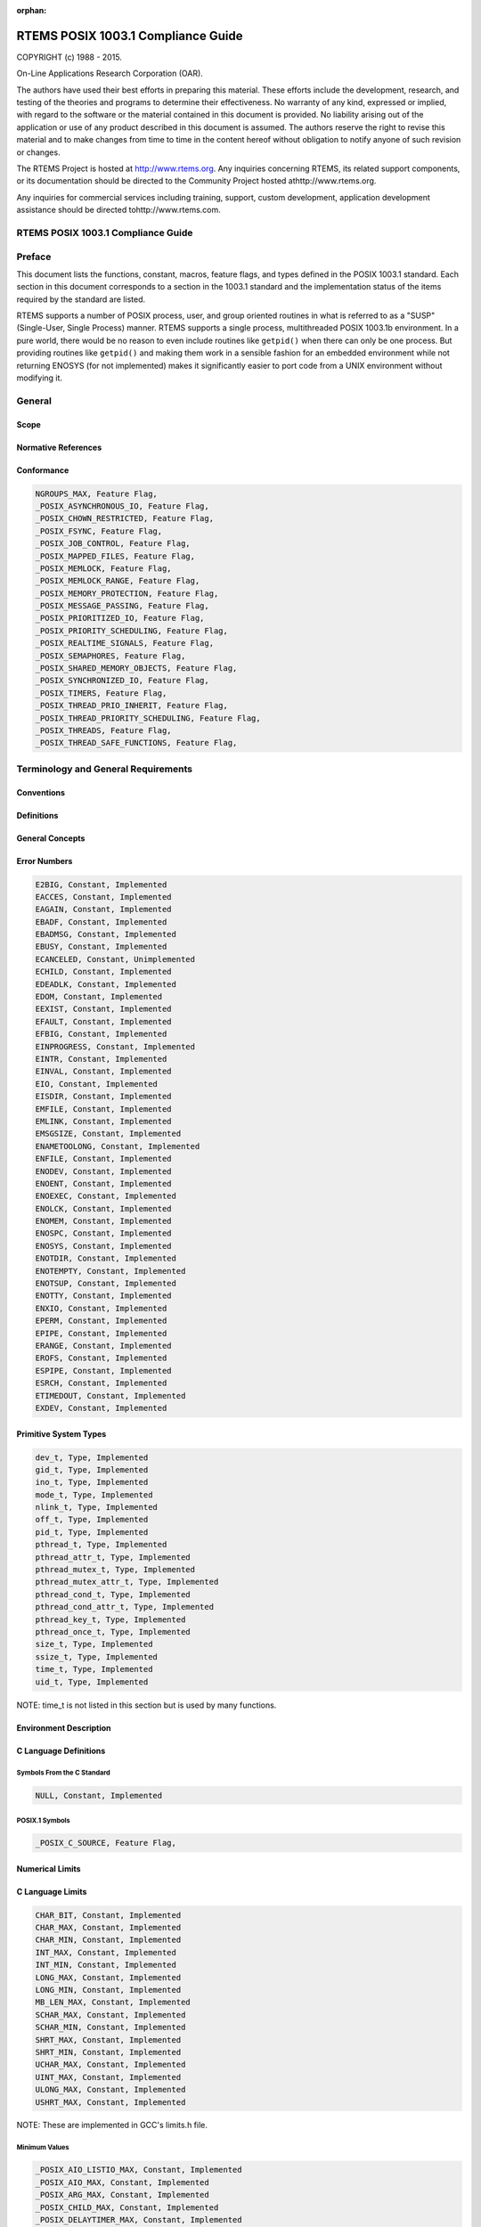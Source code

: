 .. comment SPDX-License-Identifier: CC-BY-SA-4.0

:orphan:



.. COMMENT: %**end of header

.. COMMENT: COPYRIGHT (c) 1989-2013.

.. COMMENT: On-Line Applications Research Corporation (OAR).

.. COMMENT: All rights reserved.

.. COMMENT: Master file for the POSIX 1003.1 Compliance Guide

.. COMMENT: COPYRIGHT (c) 1988-2002.

.. COMMENT: On-Line Applications Research Corporation (OAR).

.. COMMENT: All rights reserved.

.. COMMENT: The following determines which set of the tables and figures we will use.

.. COMMENT: We default to ASCII but if available TeX or HTML versions will

.. COMMENT: be used instead.

.. COMMENT: @clear use-html

.. COMMENT: @clear use-tex

.. COMMENT: The following variable says to use texinfo or html for the two column

.. COMMENT: texinfo tables.  For somethings the format does not look good in html.

.. COMMENT: With our adjustment to the left column in TeX, it nearly always looks

.. COMMENT: good printed.

.. COMMENT: Custom whitespace adjustments.  We could fiddle a bit more.

.. COMMENT: Title Page Stuff

.. COMMENT: I don't really like having a short title page.  -joel

.. COMMENT: @shorttitlepage RTEMS POSIX 1003.1 Compliance Guide

===================================
RTEMS POSIX 1003.1 Compliance Guide
===================================

.. COMMENT: COPYRIGHT (c) 1988-2015.

.. COMMENT: On-Line Applications Research Corporation (OAR).

.. COMMENT: All rights reserved.

.. COMMENT: The following puts a space somewhere on an otherwise empty page so we

.. COMMENT: can force the copyright description onto a left hand page.

COPYRIGHT (c) 1988 - 2015.

On-Line Applications Research Corporation (OAR).

The authors have used their best efforts in preparing
this material.  These efforts include the development, research,
and testing of the theories and programs to determine their
effectiveness.  No warranty of any kind, expressed or implied,
with regard to the software or the material contained in this
document is provided.  No liability arising out of the
application or use of any product described in this document is
assumed.  The authors reserve the right to revise this material
and to make changes from time to time in the content hereof
without obligation to notify anyone of such revision or changes.

The RTEMS Project is hosted at http://www.rtems.org.  Any
inquiries concerning RTEMS, its related support components, or its
documentation should be directed to the Community Project hosted athttp://www.rtems.org.

Any inquiries for commercial services including training, support, custom
development, application development assistance should be directed tohttp://www.rtems.com.

.. COMMENT: This prevents a black box from being printed on "overflow" lines.

.. COMMENT: The alternative is to rework a sentence to avoid this problem.

RTEMS POSIX 1003.1 Compliance Guide
###################################

.. COMMENT: COPYRIGHT (c) 1988-2002.

.. COMMENT: On-Line Applications Research Corporation (OAR).

.. COMMENT: All rights reserved.

Preface
#######

This document lists the functions, constant, macros, feature flags,
and types defined in the POSIX 1003.1 standard.  Each section in
this document corresponds to a section in the 1003.1 standard
and the implementation status of the items required by the standard
are listed.

RTEMS supports a number of POSIX process, user, and group oriented
routines in what is referred to as a "SUSP" (Single-User, Single
Process) manner.  RTEMS supports a single process, multithreaded
POSIX 1003.1b environment.  In a pure world, there would be
no reason to even include routines like ``getpid()`` when there
can only be one process.  But providing routines like ``getpid()``
and making them work in a sensible fashion for an embedded environment
while not returning ENOSYS (for not implemented) makes it significantly
easier to port code from a UNIX environment without modifying it.

.. COMMENT: COPYRIGHT (c) 1988-2002.

.. COMMENT: On-Line Applications Research Corporation (OAR).

.. COMMENT: All rights reserved.

General
#######

Scope
=====

Normative References
====================

Conformance
===========

.. code:: c

    NGROUPS_MAX, Feature Flag,
    _POSIX_ASYNCHRONOUS_IO, Feature Flag,
    _POSIX_CHOWN_RESTRICTED, Feature Flag,
    _POSIX_FSYNC, Feature Flag,
    _POSIX_JOB_CONTROL, Feature Flag,
    _POSIX_MAPPED_FILES, Feature Flag,
    _POSIX_MEMLOCK, Feature Flag,
    _POSIX_MEMLOCK_RANGE, Feature Flag,
    _POSIX_MEMORY_PROTECTION, Feature Flag,
    _POSIX_MESSAGE_PASSING, Feature Flag,
    _POSIX_PRIORITIZED_IO, Feature Flag,
    _POSIX_PRIORITY_SCHEDULING, Feature Flag,
    _POSIX_REALTIME_SIGNALS, Feature Flag,
    _POSIX_SEMAPHORES, Feature Flag,
    _POSIX_SHARED_MEMORY_OBJECTS, Feature Flag,
    _POSIX_SYNCHRONIZED_IO, Feature Flag,
    _POSIX_TIMERS, Feature Flag,
    _POSIX_THREAD_PRIO_INHERIT, Feature Flag,
    _POSIX_THREAD_PRIORITY_SCHEDULING, Feature Flag,
    _POSIX_THREADS, Feature Flag,
    _POSIX_THREAD_SAFE_FUNCTIONS, Feature Flag,

.. COMMENT: COPYRIGHT (c) 1988-2002.

.. COMMENT: On-Line Applications Research Corporation (OAR).

.. COMMENT: All rights reserved.

Terminology and General Requirements
####################################

Conventions
===========

Definitions
===========

General Concepts
================

Error Numbers
=============

.. code:: c

    E2BIG, Constant, Implemented
    EACCES, Constant, Implemented
    EAGAIN, Constant, Implemented
    EBADF, Constant, Implemented
    EBADMSG, Constant, Implemented
    EBUSY, Constant, Implemented
    ECANCELED, Constant, Unimplemented
    ECHILD, Constant, Implemented
    EDEADLK, Constant, Implemented
    EDOM, Constant, Implemented
    EEXIST, Constant, Implemented
    EFAULT, Constant, Implemented
    EFBIG, Constant, Implemented
    EINPROGRESS, Constant, Implemented
    EINTR, Constant, Implemented
    EINVAL, Constant, Implemented
    EIO, Constant, Implemented
    EISDIR, Constant, Implemented
    EMFILE, Constant, Implemented
    EMLINK, Constant, Implemented
    EMSGSIZE, Constant, Implemented
    ENAMETOOLONG, Constant, Implemented
    ENFILE, Constant, Implemented
    ENODEV, Constant, Implemented
    ENOENT, Constant, Implemented
    ENOEXEC, Constant, Implemented
    ENOLCK, Constant, Implemented
    ENOMEM, Constant, Implemented
    ENOSPC, Constant, Implemented
    ENOSYS, Constant, Implemented
    ENOTDIR, Constant, Implemented
    ENOTEMPTY, Constant, Implemented
    ENOTSUP, Constant, Implemented
    ENOTTY, Constant, Implemented
    ENXIO, Constant, Implemented
    EPERM, Constant, Implemented
    EPIPE, Constant, Implemented
    ERANGE, Constant, Implemented
    EROFS, Constant, Implemented
    ESPIPE, Constant, Implemented
    ESRCH, Constant, Implemented
    ETIMEDOUT, Constant, Implemented
    EXDEV, Constant, Implemented

Primitive System Types
======================

.. code:: c

    dev_t, Type, Implemented
    gid_t, Type, Implemented
    ino_t, Type, Implemented
    mode_t, Type, Implemented
    nlink_t, Type, Implemented
    off_t, Type, Implemented
    pid_t, Type, Implemented
    pthread_t, Type, Implemented
    pthread_attr_t, Type, Implemented
    pthread_mutex_t, Type, Implemented
    pthread_mutex_attr_t, Type, Implemented
    pthread_cond_t, Type, Implemented
    pthread_cond_attr_t, Type, Implemented
    pthread_key_t, Type, Implemented
    pthread_once_t, Type, Implemented
    size_t, Type, Implemented
    ssize_t, Type, Implemented
    time_t, Type, Implemented
    uid_t, Type, Implemented

NOTE: time_t is not listed in this section but is used by many functions.

Environment Description
=======================

C Language Definitions
======================

Symbols From the C Standard
---------------------------

.. code:: c

    NULL, Constant, Implemented

POSIX.1 Symbols
---------------

.. code:: c

    _POSIX_C_SOURCE, Feature Flag,

Numerical Limits
================

C Language Limits
=================

.. code:: c

    CHAR_BIT, Constant, Implemented
    CHAR_MAX, Constant, Implemented
    CHAR_MIN, Constant, Implemented
    INT_MAX, Constant, Implemented
    INT_MIN, Constant, Implemented
    LONG_MAX, Constant, Implemented
    LONG_MIN, Constant, Implemented
    MB_LEN_MAX, Constant, Implemented
    SCHAR_MAX, Constant, Implemented
    SCHAR_MIN, Constant, Implemented
    SHRT_MAX, Constant, Implemented
    SHRT_MIN, Constant, Implemented
    UCHAR_MAX, Constant, Implemented
    UINT_MAX, Constant, Implemented
    ULONG_MAX, Constant, Implemented
    USHRT_MAX, Constant, Implemented

NOTE: These are implemented in GCC's limits.h file.

Minimum Values
--------------

.. code:: c

    _POSIX_AIO_LISTIO_MAX, Constant, Implemented
    _POSIX_AIO_MAX, Constant, Implemented
    _POSIX_ARG_MAX, Constant, Implemented
    _POSIX_CHILD_MAX, Constant, Implemented
    _POSIX_DELAYTIMER_MAX, Constant, Implemented
    _POSIX_LINK_MAX, Constant, Implemented
    _POSIX_LOGIN_NAME_MAX, Constant, Implemented
    _POSIX_MAX_CANON, Constant, Implemented
    _POSIX_MAX_INPUT, Constant, Implemented
    _POSIX_MQ_OPEN_MAX, Constant, Implemented
    _POSIX_MQ_PRIO_MAX, Constant, Implemented
    _POSIX_NAME_MAX, Constant, Implemented
    _POSIX_NGROUPS_MAX, Constant, Implemented
    _POSIX_OPEN_MAX, Constant, Implemented
    _POSIX_PATH_MAX, Constant, Implemented
    _POSIX_PIPE_BUF, Constant, Implemented
    _POSIX_RTSIG_MAX, Constant, Implemented
    _POSIX_SEM_NSEMS_MAX, Constant, Implemented
    _POSIX_SEM_VALUE_MAX, Constant, Implemented
    _POSIX_SIGQUEUE_MAX, Constant, Implemented
    _POSIX_SSIZE_MAX, Constant, Implemented
    _POSIX_STREAM_MAX, Constant, Implemented
    _POSIX_THREAD_DESTRUCTOR_ITERATIONS, Constant, Implemented
    _POSIX_THREAD_KEYS_MAX, Constant, Implemented
    _POSIX_THREAD_THREADS_MAX, Constant, Implemented
    _POSIX_TTY_NAME_MAX, Constant, Implemented
    _POSIX_TIME_MAX, Constant, Unimplemented
    _POSIX_TZNAME_MAX, Constant, Implemented

Run-Time Increasable Values
---------------------------

.. code:: c

    _POSIX_NGROUPS_MAX, Constant, Implemented

Run-Time Invariant Values (Possible Indeterminate)
--------------------------------------------------

.. code:: c

    AIO_LISTIO_MAX, Constant, Implemented
    AIO_MAX, Constant, Implemented
    AIO_PRIO_DELTA_MAX, Constant, Implemented
    ARG_MAX, Constant, Implemented
    CHILD_MAX, Constant, Implemented
    DELAYTIMER_MAX, Constant, Implemented
    LOGIN_NAME_MAX, Constant, Implemented
    MQ_OPEN_MAX, Constant, Implemented
    OPEN_MAX, Constant, Implemented
    PAGESIZE, Constant, Implemented
    PTHREAD_DESTRUCTOR_ITERATIONS, Constant, Implemented
    PTHREAD_KEYS_MAX, Constant, Implemented
    PTHREAD_STACK_MIN, Constant, Implemented
    PTHJREAD_THREADS_MAX, Constant, Implemented
    RTSIG_MAX, Constant, Implemented
    SEM_NSEMS_MAX, Constant, Implemented
    SEM_VALUE_MAX, Constant, Implemented
    SIGQUEUE_MAX, Constant, Implemented
    STREAM_MAX, Constant, Implemented
    TIMER_MAX, Constant, Implemented
    TTY_NAME_MAX, Constant, Implemented
    TZNAME_MAX, Constant, Implemented

Pathname Variable Values
------------------------

.. code:: c

    LINK_MAX, Constant, Implemented
    MAX_CANON, Constant, Implemented
    MAX_INPUT, Constant, Implemented
    NAME_MAX, Constant, Implemented
    PATH_MAX, Constant, Implemented
    PIPE_BUF, Constant, Implemented

Invariant Values
----------------

.. code:: c

    SSIZE_MAX, Constant, Implemented

Maximum Values
--------------

.. code:: c

    _POSIX_CLOCKRES_MIN, Constant, Implemented

Symbolic Constants
==================

Symbolic Constants for the access Function
------------------------------------------

.. code:: c

    R_OK, Constant, Implemented
    W_OK, Constant, Implemented
    X_OK, Constant, Implemented
    F_OK, Constant, Implemented

Symbolic Constants for the lseek Function
-----------------------------------------

.. code:: c

    SEEK_SET, Constant, Implemented
    SEEK_CUR, Constant, Implemented
    SEEK_END, Constant, Implemented

Compile-Time Symbolic Constants for Portability Specifications
--------------------------------------------------------------

.. code:: c

    _POSIX_ASYNCHRONOUS_IO, Feature Flag,
    _POSIX_FSYNC, Feature Flag,
    _POSIX_JOB_CONTROL, Feature Flag,
    _POSIX_MAPPED_FILES, Feature Flag,
    _POSIX_MEMLOCK, Feature Flag,
    _POSIX_MEMLOCK_RANGE, Feature Flag,
    _POSIX_MEMORY_PROTECTION, Feature Flag,
    _POSIX_MESSAGE_PASSING, Feature Flag,
    _POSIX_PRIORITIZED_IO, Feature Flag,
    _POSIX_PRIORITY_SCHEDULING, Feature Flag,
    _POSIX_REALTIME_SIGNALS, Feature Flag,
    _POSIX_SAVED_IDS, Feature Flag,
    _POSIX_SEMAPHORES, Feature Flag,
    _POSIX_SHARED_MEMORY_OBJECTS, Feature Flag,
    _POSIX_SYNCHRONIZED_IO, Feature Flag,
    _POSIX_THREADS, Feature Flag,
    _POSIX_THREAD_ATTR_STACKADDR, Feature Flag,
    _POSIX_THREAD_ATTR_STACKSIZE, Feature Flag,
    _POSIX_THREAD_PRIORITY_SCHEDULING, Feature Flag,
    _POSIX_THREAD_PRIO_INHERIT, Feature Flag,
    _POSIX_THREAD_PRIO_CEILING, Feature Flag,
    _POSIX_THREAD_PROCESS_SHARED, Feature Flag,
    _POSIX_THREAD_SAFE_FUNCTIONS, Feature Flag,
    _POSIX_TIMERS, Feature Flag,
    _POSIX_VERSION, Feature Flag,

Execution-Time Symbolic Constants for Portability Specifications
----------------------------------------------------------------

.. code:: c

    _POSIX_ASYNC_IO, Feature Flag,
    _POSIX_CHOWN_RESTRICTED, Feature Flag,
    _POSIX_NO_TRUNC, Feature Flag,
    _POSIX_PRIO_IO, Feature Flag,
    _POSIX_SYNC_IO, Feature Flag,
    _POSIX_VDISABLE, Feature Flag,

.. COMMENT: COPYRIGHT (c) 1988-2002.

.. COMMENT: On-Line Applications Research Corporation (OAR).

.. COMMENT: All rights reserved.

Process Primitives
##################

Process Creation and Execution
==============================

Process Creation
----------------

.. code:: c

    fork(), Function, Unimplementable, Requires Processes

Execute a File
--------------

.. code:: c

    execl(), Function, Unimplementable, Requires Processes
    execv(), Function, Unimplementable, Requires Processes
    execle(), Function, Unimplementable, Requires Processes
    execve(), Function, Unimplementable, Requires Processes
    execlp(), Function, Unimplementable, Requires Processes
    execvp(), Function, Unimplementable, Requires Processes

Register Fork Handlers
----------------------

.. code:: c

    pthread_atfork(), Function, Unimplementable, Requires Processes

Process Termination
===================

Wait for Process Termination
----------------------------

.. code:: c

    wait(), Function, Unimplementable, Requires Processes
    waitpid(), Function, Unimplementable, Requires Processes
    WNOHANG, Constant, Unimplementable, Requires Processes
    WUNTRACED, Constant, Unimplementable, Requires Processes
    WIFEXITED(), Function, Unimplementable, Requires Processes
    WEXITSTATUS(), Function, Unimplementable, Requires Processes
    WIFSIGNALED(), Function, Unimplementable, Requires Processes
    WTERMSIG(), Function, Unimplementable, Requires Processes
    WIFSTOPPED(), Function, Unimplementable, Requires Processes
    WSTOPSIG(), Function, Unimplementable, Requires Processes

Terminate a Process
-------------------

.. code:: c

    _exit(), Function, Implemented

Signals
=======

Signal Concepts
---------------

Signal Names
~~~~~~~~~~~~

.. code:: c

    sigset_t, Type, Implemented
    SIG_DFL, Constant, Implemented
    SIG_IGN, Constant, Implemented
    SIG_ERR, Constant, Implemented
    SIGABRT, Constant, Implemented
    SIGALRM, Constant, Implemented
    SIGFPE, Constant, Implemented
    SIGHUP, Constant, Implemented
    SIGILL, Constant, Implemented
    SIGINT, Constant, Implemented
    SIGKILL, Constant, Implemented
    SIGPIPE, Constant, Implemented
    SIGQUIT, Constant, Implemented
    SIGSEGV, Constant, Implemented
    SIGTERM, Constant, Implemented
    SIGUSR1, Constant, Implemented
    SIGUSR2, Constant, Implemented
    SIGCHLD, Constant, Unimplemented
    SIGCONT, Constant, Unimplemented
    SIGSTOP, Constant, Unimplemented
    SIGTSTP, Constant, Unimplemented
    SIGTTIN, Constant, Unimplemented
    SIGTTOU, Constant, Unimplemented
    SIGBUS, Constant, Implemented
    SIGRTMIN, Constant, Implemented
    SIGRTMAX, Constant, Implemented

NOTE: SIG_ERR is technically an extension to the C Library which is
not documented anywhere else according to the index.

Signal Generation and Delivery
~~~~~~~~~~~~~~~~~~~~~~~~~~~~~~

.. code:: c

    struct sigevent, Type, Implemented
    union sigval, Type, Implemented
    SIGEV_NONE, Constant, Implemented
    SIGEV_SIGNAL, Constant, Implemented
    SIGEV_THREAD, Constant, Implemented

Signal Actions
~~~~~~~~~~~~~~

.. code:: c

    siginfo_t, Type, Implemented
    SI_USER, Constant, Implemented
    SI_QUEUE, Constant, Implemented
    SI_TIMER, Constant, Implemented
    SI_ASYNCIO, Constant, Implemented
    SI_MESGQ, Constant, Implemented

Send a Signal to a Process
--------------------------

.. code:: c

    kill(), Function, Implemented

Manipulate Signal Sets
----------------------

.. code:: c

    sigemptyset(), Function, Implemented
    sigfillset(), Function, Implemented
    sigaddset(), Function, Implemented
    sigdelset(), Function, Implemented
    sigismember(), Function, Implemented

Examine and Change Signal Action
--------------------------------

.. code:: c

    sigaction(), Function, Implemented
    sigaction, Type, Implemented
    SA_NOCLDSTOP, Constant, Implemented
    SA_SIGINFO, Constant, Implemented

Examine and Change Blocked Signals
----------------------------------

.. code:: c

    pthread_sigmask(), Function, Implemented
    sigprocmask(), Function, Implemented
    SIG_BLOCK, Constant, Implemented
    SIG_UNBLOCK, Constant, Implemented
    SIG_SETMASK, Constant, Implemented

Examine Pending Signals
-----------------------

.. code:: c

    sigpending(), Function, Implemented

Wait for a Signal
-----------------

.. code:: c

    sigsuspend(), Function, Implemented

Synchronously Accept a Signal
-----------------------------

.. code:: c

    sigwait(), Function, Implemented
    sigwaitinfo(), Function, Implemented
    sigtimedwait(), Function, Implemented

Queue a Signal to a Process
---------------------------

.. code:: c

    sigqueue(), Function, Implemented

Send a Signal to a Thread
-------------------------

.. code:: c

    pthread_kill(), Function, Implemented

Timer Operations
================

Schedule Alarm
--------------

.. code:: c

    alarm(), Function, Implemented

Suspend Process Execution
-------------------------

.. code:: c

    pause(), Function, Implemented

Delay Process Execution
-----------------------

.. code:: c

    sleep(), Function, Implemented

.. COMMENT: COPYRIGHT (c) 1988-2002.

.. COMMENT: On-Line Applications Research Corporation (OAR).

.. COMMENT: All rights reserved.

Process Environment
###################

Process Identification
======================

Get Process and Parent Process IDs
----------------------------------

.. code:: c

    getpid(), Function, Implemented, SUSP Functionality
    getppid(), Function, Implemented, SUSP Functionality

User Identification
===================

Get Real User Effective User Real Group and Effective Group IDs
---------------------------------------------------------------

.. code:: c

    getuid(), Function, Implemented, SUSP Functionality
    geteuid(), Function, Implemented, SUSP Functionality
    getgid(), Function, Implemented, SUSP Functionality
    getegid(), Function, Implemented, SUSP Functionality

Set User and Group IDs
----------------------

.. code:: c

    setuid(), Function, Implemented, SUSP Functionality
    setgid(), Function, Implemented, SUSP Functionality

Get Supplementary Group IDs
---------------------------

.. code:: c

    getgroups(), Function, Implemented, SUSP Functionality

Get User Name
-------------

.. code:: c

    getlogin(), Function, Implemented, SUSP Functionality
    getlogin_r(), Function, Implemented, SUSP Functionality

Process Groups
==============

Get Process Group ID
--------------------

.. code:: c

    getpgrp(), Function, Implemented, SUSP Functionality

Create Session and Set Process Group ID
---------------------------------------

.. code:: c

    setsid(), Function, Implemented, SUSP Functionality

Set Process Group ID for Job Control
------------------------------------

.. code:: c

    setpgid(), Function, Dummy Implementation

System Identification
=====================

Get System Name
---------------

.. code:: c

    struct utsname, Type, Implemented
    uname(), Function, Implemented

Time
====

Get System Time
---------------

.. code:: c

    time(), Function, Implemented

Get Process Times
-----------------

.. code:: c

    struct tms, Type, Implemented
    times(), Function, Implemented

NOTE: ``times`` always returns 0 for tms_stime, tms_cutime, and
tms_cstime fields of the ``struct tms`` returned.

Environment Variables
=====================

Environment Access
------------------

.. code:: c

    getenv(), Function, Implemented

Terminal Identification
=======================

Generate Terminal Pathname
--------------------------

.. code:: c

    ctermid(), Function, Implemented

Determine Terminal Device Name
------------------------------

.. code:: c

    ttyname(), Function, Implemented, untested
    ttyname_r(), Function, Implemented, untested
    isatty(), Function, Implemented

Configurable System Variables
=============================

Get Configurable System Variables
---------------------------------

.. code:: c

    sysconf(), Function, Dummy Implementation
    _SC_AIO_LISTIO_MAX, Constant, Implemented
    _SC_AIO_MAX, Constant, Implemented
    _SC_AIO_PRIO_DELTA_MAX, Constant, Implemented
    _SC_ARG_MAX, Constant, Implemented
    _SC_CHILD_MAX, Constant, Implemented
    _SC_CLK_TCK, Constant, Implemented
    CLK_TCK, Constant, Implemented
    _SC_DELAYTIMER_MAX, Constant, Implemented
    _SC_GETGR_R_SIZE_MAX, Constant, Implemented
    _SC_GETPW_R_SIZE_MAX, Constant, Implemented
    _SC_LOGIN_NAME_MAX, Constant, Implemented
    _SC_MQ_OPEN_MAX, Constant, Implemented
    _SC_MQ_PRIO_MAX, Constant, Implemented
    _SC_NGROUPS_MAX, Constant, Implemented
    _SC_OPEN_MAX, Constant, Implemented
    _SC_PAGESIZE, Constant, Implemented
    _SC_RTSIG_MAX, Constant, Implemented
    _SC_SEM_NSEMS_MAX, Constant, Implemented
    _SC_SEM_VALUE_MAX, Constant, Implemented
    _SC_SIGQUEUE_MAX, Constant, Implemented
    _SC_STREAM_MAX, Constant, Implemented
    _SC_THREAD_DESTRUCTOR_ITERATIONS, Constant, Implemented
    _SC_THREAD_KEYS_MAX, Constant, Implemented
    _SC_THREAD_STACK_MIN, Constant, Implemented
    _SC_THREAD_THREADS_MAX, Constant, Implemented
    _SC_TIMER_MAX, Constant, Implemented
    _SC_TTY_NAME_MAX, Constant, Implemented
    _SC_TZNAME_MAX, Constant, Implemented
    _SC_ASYNCHRONOUS_IO, Constant, Implemented
    _SC_FSYNC, Constant, Implemented
    _SC_JOB_CONROL, Constant, Implemented
    _SC_MAPPED_FILES, Constant, Implemented
    _SC_MEMLOCK, Constant, Implemented
    _SC_MEMLOCK_RANGE, Constant, Implemented
    _SC_MEMORY_PROTECTION, Constant, Implemented
    _SC_MESSAGE_PASSING, Constant, Implemented
    _SC_PRIORITIZED_IO, Constant, Implemented
    _SC_PRIORITY_SCHEDULING, Constant, Unimplemented
    _SC_REALTIME_SIGNALS, Constant, Implemented
    _SC_SAVED_IDS, Constant, Implemented
    _SC_SEMAPHORES, Constant, Implemented
    _SC_SHARED_MEMORY_OBJECTS, Constant, Implemented
    _SC_SYNCHRONIZED_IO, Constant, Implemented
    _SC_TIMERS, Constant, Implemented
    _SC_THREADS, Constant, Implemented
    _SC_THREAD_ATTR_STACKADDR, Constant, Implemented
    _SC_THREAD_ATTR_STACKSIZE, Constant, Implemented
    _SC_THREAD_PRIORITY_SCHEDULING, Constant, Implemented
    _SC_THREAD_PRIO_INHERIT, Constant, Implemented
    _SC_THREAD_PRIO_PROTECT, Constant, Unimplemented
    _SC_THREAD_PROCESS_SHARED, Constant, Implemented
    _SC_THREAD_SAFE_FUNCTIONS, Constant, Implemented
    _SC_VERSION, Constant, Implemented

.. COMMENT: COPYRIGHT (c) 1988-2002.

.. COMMENT: On-Line Applications Research Corporation (OAR).

.. COMMENT: All rights reserved.

Files and Directories
#####################

Directories
===========

Format of Directory Entries
---------------------------

Directory Operations
--------------------

.. code:: c

    struct dirent, Type, Implemented
    opendir(), Function, Implemented
    readdir(), Function, Implemented
    readdir_r(), Function, Implemented
    rewinddir(), Function, Implemented
    closedir(), Function, Implemented

Working Directory
=================

Change Current Working Directory
--------------------------------

.. code:: c

    chdir(), Function, Implemented

Get Working Directory Pathname
------------------------------

.. code:: c

    getcwd(), Function, Implemented

General File Creation
=====================

Open a File
-----------

.. code:: c

    open(), Function, Implemented
    O_RDONLY, Constant, Implemented
    O_WRONLY, Constant, Implemented
    O_RDWR, Constant, Implemented
    O_APPEND, Constant, Implemented
    O_CREAT, Constant, Implemented
    O_DSYNC, Constant, Unimplemented
    O_EXCL, Constant, Implemented
    O_NOCTTY, Constant, Implemented
    O_NONBLOCK, Constant, Implemented
    O_RSYNC, Constant, Unimplemented
    O_SYNC, Constant, Implemented
    O_TRUNC, Constant, Implemented

NOTE: In the newlib fcntl.h, O_SYNC is defined only if _POSIX_SOURCE is
not defined.  This seems wrong.

Create a New File or Rewrite an Existing One
--------------------------------------------

.. code:: c

    creat(), Function, Implemented

Set File Creation Mask
----------------------

.. code:: c

    umask(), Function, Implemented

Link to a File
--------------

.. code:: c

    link(), Function, Implemented

Special File Creation
=====================

Make a Directory
----------------

.. code:: c

    mkdir(), Function, Implemented

Make a FIFO Special File
------------------------

.. code:: c

    mkfifo(), Function, Untested Implementation

NOTE: mkfifo() is implemented but no filesystem supports FIFOs.

File Removal
============

Remove Directory Entries
------------------------

.. code:: c

    unlink(), Function, Implemented

Remove a Directory
------------------

.. code:: c

    rmdir(), Function, Implemented

Rename a File
-------------

.. code:: c

    rename(), Function, Partial Implementation

File Characteristics
====================

File Characteristics Header and Data Structure
----------------------------------------------

.. code:: c

    struct stat, Type, Implemented

<sys/stat.h> File Types
~~~~~~~~~~~~~~~~~~~~~~~

.. code:: c

    S_ISBLK(), Function, Implemented
    S_ISCHR(), Function, Implemented
    S_ISDIR(), Function, Implemented
    S_ISFIFO(), Function, Implemented
    S_ISREG(), Function, Implemented
    S_TYPEISMQ(), Function, Unimplemented
    S_TYPEISSEM(), Function, Unimplemented
    S_TYPEISSHM(), Function, Unimplemented

<sys/stat.h> File Modes
~~~~~~~~~~~~~~~~~~~~~~~

.. code:: c

    S_IRWXU, Constant, Implemented
    S_IRUSR, Constant, Implemented
    S_IWUSR, Constant, Implemented
    S_IXUSR, Constant, Implemented
    S_IRWXG, Constant, Implemented
    S_IRGRP, Constant, Implemented
    S_IWGRP, Constant, Implemented
    S_IXGRP, Constant, Implemented
    S_IRWXO, Constant, Implemented
    S_IROTH, Constant, Implemented
    S_IWOTH, Constant, Implemented
    S_IXOTH, Constant, Implemented
    S_ISUID, Constant, Implemented
    S_ISGID, Constant, Implemented

<sys/stat.h> Time Entries
~~~~~~~~~~~~~~~~~~~~~~~~~

Get File Status
---------------

.. code:: c

    stat(), Function, Implemented
    fstat(), Function, Implemented

Check File Accessibility
------------------------

.. code:: c

    access(), Function, Implemented

Change File Modes
-----------------

.. code:: c

    chmod(), Function, Implemented
    fchmod(), Function, Implemented

Change Owner and Group of a File
--------------------------------

.. code:: c

    chown(), Function, Implemented

Set File Access and Modification Times
--------------------------------------

.. code:: c

    struct utimbuf, Type, Implemented
    utime(), Function, Implemented

Truncate a File to a Specified Length
-------------------------------------

.. code:: c

    ftruncate(), Function, Implemented

Configurable Pathname Variable
==============================

Get Configurable Pathname Variables
-----------------------------------

.. code:: c

    pathconf(), Function, Implemented
    fpathconf(), Function, Implemented
    _PC_LINK_MAX, Constant, Implemented
    _PC_MAX_CANON, Constant, Implemented
    _PC_MAX_INPUT, Constant, Implemented
    _PC_MAX_INPUT, Constant, Implemented
    _PC_NAME_MAX, Constant, Implemented
    _PC_PATH_MAX, Constant, Implemented
    _PC_PIPE_BUF, Constant, Implemented
    _PC_ASYNC_IO, Constant, Implemented
    _PC_CHOWN_RESTRICTED, Constant, Implemented
    _PC_NO_TRUNC, Constant, Implemented
    _PC_PRIO_IO, Constant, Implemented
    _PC_SYNC_IO, Constant, Implemented
    _PC_VDISABLE, Constant, Implemented

NOTE: The newlib unistd.h and sys/unistd.h are installed and the
include search patch is used to get the right one.  There are
conflicts between the newlib unistd.h and RTEMS' version.

.. COMMENT: COPYRIGHT (c) 1988-2002.

.. COMMENT: On-Line Applications Research Corporation (OAR).

.. COMMENT: All rights reserved.

Input and Output Primitives
###########################

Pipes
=====

Create an Inter-Process Channel
-------------------------------

.. code:: c

    pipe(), Function, Dummy Implementation

NOTE: pipe() returns ENOSYS.

File Descriptor Manipulation
============================

Duplicate an Open File Descriptor
---------------------------------

.. code:: c

    dup(), Function, Implemented
    dup2(), Function, Implemented

File Descriptor Deassignment
============================

Close a File
------------

.. code:: c

    close(), Function, Implemented

Input and Output
================

Read from a File
----------------

.. code:: c

    read(), Function, Implemented

Write to a File
---------------

.. code:: c

    write(), Function, Implemented

Control Operations on Files
===========================

Data Definitions for File Control Operations
--------------------------------------------

File Control
------------

.. code:: c

    struct flock, Type, Implemented
    fcntl(), Function, Implemented
    F_DUPFD, Constant, Implemented
    F_GETFD, Constant, Implemented
    F_GETLK, Constant, Implemented
    F_SETFD, Constant, Implemented
    F_GETFL, Constant, Implemented
    F_SETFL, Constant, Implemented
    F_SETLK, Constant, Implemented
    F_SETLKW, Constant, Implemented
    FD_CLOEXEC, Constant, Implemented
    F_RDLCK, Constant, Implemented
    F_UNLCK, Constant, Implemented
    F_WRLCK, Constant, Implemented
    O_ACCMODE, Constant, Implemented

NOTE: A number of constants are used by both ``open`` and ``fcntl``.``O_CREAT``, ``O_EXCL``, ``O_NOCTTY``, ``O_TRUNC``,``O_APPEND``, ``O_DSYNC``, ``O_NONBLOCK``, ``O_RSYNC``,``O_SYNC``, ``O_RDONLY``, ``O_RDWR``, and ``O_WRONLY``
are also included in another section.  See `Open a File`_.

Reposition Read/Write File Offset
---------------------------------

.. code:: c

    lseek(), Function, Implemented
    SEEK_SET, Constant, Implemented
    SEEK_CUR, Constant, Implemented
    SEEK_END, Constant, Implemented

File Synchronization
====================

Synchronize the State of a File
-------------------------------

.. code:: c

    fsync(), Function, Implemented

Synchronize the Data of a File
------------------------------

.. code:: c

    fdatasync(), Function, Implemented

Asynchronous Input and Output
=============================

Data Definitions for Asynchronous Input and Output
--------------------------------------------------

Asynchronous I/O Control Block
~~~~~~~~~~~~~~~~~~~~~~~~~~~~~~

.. code:: c

    struct aiocb, Type, Untested Implementation

Asynchronous I/O Manifest Constants
~~~~~~~~~~~~~~~~~~~~~~~~~~~~~~~~~~~

.. code:: c

    AIO_CANCELED, Constant, Implemented
    AIO_NOTCANCELED, Constant, Implemented
    AIO_ALLDONE, Constant, Implemented
    LIO_WAIT, Constant, Implemented
    LIO_NOWAIT, Constant, Implemented
    LIO_READ, Constant, Implemented
    LIO_WRITE, Constant, Implemented
    LIO_NOP, Constant, Implemented

Asynchronous Read
-----------------

.. code:: c

    aio_read(), Function, Dummy Implementation

Asynchronous Write
------------------

.. code:: c

    aio_write(), Function, Dummy Implementation

List Directed I/O
-----------------

.. code:: c

    lio_listio(), Function, Dummy Implementation

Retrieve Error Status of Asynchronous I/O Operation
---------------------------------------------------

.. code:: c

    aio_error(), Function, Dummy Implementation

Retrieve Return Status of Asynchronous I/O Operation
----------------------------------------------------

.. code:: c

    aio_return(), Function, Dummy Implementation

Cancel Asynchronous I/O Request
-------------------------------

.. code:: c

    aio_cancel(), Function, Dummy Implementation

Wait for Asynchronous I/O Request
---------------------------------

.. code:: c

    aio_suspend(), Function, Dummy Implementation

Asynchronous File Synchronization
---------------------------------

.. code:: c

    aio_fsync(), Function, Dummy Implementation

.. COMMENT: COPYRIGHT (c) 1988-2002.

.. COMMENT: On-Line Applications Research Corporation (OAR).

.. COMMENT: All rights reserved.

Device- and Class-Specific Functions
####################################

General Terminal Interface
==========================

Interface Characteristics
-------------------------

Opening a Terminal Device File
~~~~~~~~~~~~~~~~~~~~~~~~~~~~~~

Process Groups (TTY)
~~~~~~~~~~~~~~~~~~~~

The Controlling Terminal
~~~~~~~~~~~~~~~~~~~~~~~~

Terminal Access Control
~~~~~~~~~~~~~~~~~~~~~~~

Input Processing and Reading Data
~~~~~~~~~~~~~~~~~~~~~~~~~~~~~~~~~

Canonical Mode Input Processing
~~~~~~~~~~~~~~~~~~~~~~~~~~~~~~~

Noncanonical Mode Input Processing
~~~~~~~~~~~~~~~~~~~~~~~~~~~~~~~~~~

- Case A - MIN > 0 and TIME > 0

- Case B - MIN > 0 and TIME = 0

- Case C - MIN = 0 and TIME > 0

- Case D - MIN = 0 and TIME = 0

Writing Data and Output Processing
~~~~~~~~~~~~~~~~~~~~~~~~~~~~~~~~~~

Special Characters
~~~~~~~~~~~~~~~~~~

.. code:: c

    INTR, Constant, Implemented
    QUIT, Constant, Implemented
    ERASE, Constant, Implemented
    KILL, Constant, Implemented
    EOF, Constant, Implemented
    NL, Constant, Implemented
    EOL, Constant, Implemented
    SUSP, Constant, Implemented
    STOP, Constant, Implemented
    START, Constant, Implemented
    CR, Constant, Implemented

Modem Disconnect
~~~~~~~~~~~~~~~~

Closing a Terminal Device File
~~~~~~~~~~~~~~~~~~~~~~~~~~~~~~

Parameters That Can Be Set
--------------------------

termios Structure
~~~~~~~~~~~~~~~~~

.. code:: c

    tcflag_t, Type, Implemented
    cc_t, Type, Implemented
    struct termios, Type, Implemented

Input Modes
~~~~~~~~~~~

.. code:: c

    BRKINT, Constant, Implemented
    ICRNL, Constant, Implemented
    IGNBREAK, Constant, Unimplemented
    IGNCR, Constant, Implemented
    IGNPAR, Constant, Implemented
    INLCR, Constant, Implemented
    INPCK, Constant, Implemented
    ISTRIP, Constant, Implemented
    IXOFF, Constant, Implemented
    IXON, Constant, Implemented
    PARMRK, Constant, Implemented

Output Modes
~~~~~~~~~~~~

.. code:: c

    OPOST, Constant, Implemented

Control Modes
~~~~~~~~~~~~~

.. code:: c

    CLOCAL, Constant, Implemented
    CREAD, Constant, Implemented
    CSIZE, Constant, Implemented
    CS5, Constant, Implemented
    CS6, Constant, Implemented
    CS7, Constant, Implemented
    CS8, Constant, Implemented
    CSTOPB, Constant, Implemented
    HUPCL, Constant, Implemented
    PARENB, Constant, Implemented
    PARODD, Constant, Implemented

Local Modes
~~~~~~~~~~~

.. code:: c

    ECHO, Constant, Implemented
    ECHOE, Constant, Implemented
    ECHOK, Constant, Implemented
    ECHONL, Constant, Implemented
    ICANON, Constant, Implemented
    IEXTEN, Constant, Implemented
    ISIG, Constant, Implemented
    NOFLSH, Constant, Implemented
    TOSTOP, Constant, Implemented

Special Control Characters
~~~~~~~~~~~~~~~~~~~~~~~~~~

.. code:: c

    VEOF, Constant, Implemented
    VEOL, Constant, Implemented
    VERASE, Constant, Implemented
    VINTR, Constant, Implemented
    VKILL, Constant, Implemented
    VQUIT, Constant, Implemented
    VSUSP, Constant, Implemented
    VSTART, Constant, Implemented
    VSTOP, Constant, Implemented
    VMIN, Constant, Implemented
    VTIME, Constant, Implemented

Baud Rate Values
----------------

.. code:: c

    B0, Constant, Implemented
    B50, Constant, Implemented
    B75, Constant, Implemented
    B110, Constant, Implemented
    B134, Constant, Implemented
    B150, Constant, Implemented
    B200, Constant, Implemented
    B300, Constant, Implemented
    B600, Constant, Implemented
    B1200, Constant, Implemented
    B1800, Constant, Implemented
    B2400, Constant, Implemented
    B4800, Constant, Implemented
    B9600, Constant, Implemented
    B19200, Constant, Implemented
    B38400, Constant, Implemented

Baud Rate Functions
~~~~~~~~~~~~~~~~~~~

.. code:: c

    cfgetospeed(), Function, Implemented
    cfsetospeed(), Function, Implemented
    cfgetispeed(), Function, Implemented
    cfsetispeed(), Function, Implemented
    TCIFLUSH, Constant, Implemented
    TCOFLUSH, Constant, Implemented
    TCIOFLUSH, Constant, Implemented
    TCOOFF, Constant, Implemented
    TCOON, Constant, Implemented
    TCIOOFF, Constant, Implemented
    TCIOON, Constant, Implemented

General Terminal Interface Control Functions
============================================

Get and Set State
-----------------

.. code:: c

    tcgetattr(), Function, Implemented
    tcsetattr(), Function, Implemented

Line Control Functions
----------------------

.. code:: c

    tcsendbreak(), Function, Dummy Implementation
    tcdrain(), Function, Implemented
    tcflush(), Function, Dummy Implementation
    tcflow(), Function, Dummy Implementation

Get Foreground Process Group ID
-------------------------------

.. code:: c

    tcgetprgrp(), Function, Implemented, SUSP

Set Foreground Process Group ID
-------------------------------

.. code:: c

    tcsetprgrp(), Function, Dummy Implementation

.. COMMENT: COPYRIGHT (c) 1988-2002.

.. COMMENT: On-Line Applications Research Corporation (OAR).

.. COMMENT: All rights reserved.

Language-Specific Services for the C Programming Language
#########################################################

Referenced C Language Routines
==============================

ANSI C Section 4.2 - Diagnostics
.. code:: c

    assert(), Function, Implemented

ANSI C Section 4.3 - Character Handling
.. code:: c

    isalnum(), Function, Implemented
    isalpha(), Function, Implemented
    iscntrl(), Function, Implemented
    isdigit(), Function, Implemented
    isgraph(), Function, Implemented
    islower(), Function, Implemented
    isprint(), Function, Implemented
    ispunct(), Function, Implemented
    isspace(), Function, Implemented
    isupper(), Function, Implemented
    isxdigit(), Function, Implemented
    tolower(), Function, Implemented
    toupper(), Function, Implemented

ANSI C Section 4.4 - Localization
.. code:: c

    setlocale(), Function, Implemented

ANSI C Section 4.5 - Mathematics
.. code:: c

    acos(), Function, Implemented
    asin(), Function, Implemented
    atan(), Function, Implemented
    atan2(), Function, Implemented
    cos(), Function, Implemented
    sin(), Function, Implemented
    tan(), Function, Implemented
    cosh(), Function, Implemented
    sinh(), Function, Implemented
    tanh(), Function, Implemented
    exp(), Function, Implemented
    frexp(), Function, Implemented
    ldexp(), Function, Implemented
    log(), Function, Implemented
    log10(), Function, Implemented
    modf(), Function, Implemented
    pow(), Function, Implemented
    sqrt(), Function, Implemented
    ceil(), Function, Implemented
    fabs(), Function, Implemented
    floor(), Function, Implemented
    fmod(), Function, Implemented

ANSI C Section 4.6 - Non-Local Jumps
.. code:: c

    setjmp(), Function, Implemented
    longjmp(), Function, Implemented

ANSI C Section 4.9 - Input/Output
.. code:: c

    FILE, Type, Implemented
    clearerr(), Function, Implemented
    fclose(), Function, Implemented
    feof(), Function, Implemented
    ferror(), Function, Implemented
    fflush(), Function, Implemented
    fgetc(), Function, Implemented
    fgets(), Function, Implemented
    fopen(), Function, Implemented
    fputc(), Function, Implemented
    fputs(), Function, Implemented
    fread(), Function, Implemented
    freopen(), Function, Implemented
    fseek(), Function, Implemented
    ftell(), Function, Implemented
    fwrite(), Function, Implemented
    getc(), Function, Implemented
    getchar(), Function, Implemented
    gets(), Function, Implemented
    perror(), Function, Implemented
    printf(), Function, Implemented
    fprintf(), Function, Implemented
    sprintf(), Function, Implemented
    putc(), Function, Implemented
    putchar(), Function, Implemented
    puts(), Function, Implemented
    remove(), Function, Implemented
    rename(), Function, Partial Implementation
    rewind(), Function, Implemented
    scanf(), Function, Implemented
    fscanf(), Function, Implemented
    sscanf(), Function, Implemented
    setbuf(), Function, Implemented
    tmpfile(), Function, Implemented
    tmpnam(), Function, Implemented
    ungetc(), Function, Implemented

NOTE: ``rename`` is also included in another section.  `Rename a File`_.

ANSI C Section 4.10 - General Utilities
.. code:: c

    abs(), Function, Implemented
    atof(), Function, Implemented
    atoi(), Function, Implemented
    atol(), Function, Implemented
    rand(), Function, Implemented
    srand(), Function, Implemented
    calloc(), Function, Implemented
    free(), Function, Implemented
    malloc(), Function, Implemented
    realloc(), Function, Implemented
    abort(), Function, Implemented
    exit(), Function, Implemented
    bsearch(), Function, Implemented
    qsort(), Function, Implemented

NOTE: ``getenv`` is also included in another section. `Environment Access`_.

ANSI C Section 4.11 - String Handling
.. code:: c

    strcpy(), Function, Implemented
    strncpy(), Function, Implemented
    strcat(), Function, Implemented
    strncat(), Function, Implemented
    strcmp(), Function, Implemented
    strncmp(), Function, Implemented
    strchr(), Function, Implemented
    strcspn(), Function, Implemented
    strpbrk(), Function, Implemented
    strrchr(), Function, Implemented
    strspn(), Function, Implemented
    strstr(), Function, Implemented
    strtok(), Function, Implemented
    strlen(), Function, Implemented

ANSI C Section 4.12 - Date and Time Handling
.. code:: c

    asctime(), Function, Implemented
    ctime(), Function, Implemented
    gmtime(), Function, Implemented
    localtime(), Function, Implemented
    mktime(), Function, Implemented
    strftime(), Function, Implemented

NOTE: RTEMS has no notion of time zones.

NOTE: ``time`` is also included in another section. `Get System Time`_.

From Surrounding Text
.. code:: c

    EXIT_SUCCESS, Constant, Implemented
    EXIT_FAILURE, Constant, Implemented

Extensions to Time Functions
----------------------------

Extensions to setlocale Function
--------------------------------

.. code:: c

    LC_CTYPE, Constant, Implemented
    LC_COLLATE, Constant, Implemented
    LC_TIME, Constant, Implemented
    LC_NUMERIC, Constant, Implemented
    LC_MONETARY, Constant, Implemented
    LC_ALL, Constant, Implemented

C Language Input/Output Functions
=================================

Map a Stream Pointer to a File Descriptor
-----------------------------------------

.. code:: c

    fileno(), Function, Implemented
    STDIN_FILENO, Constant, Implemented
    STDOUT_FILENO, Constant, Implemented
    STDERR_FILENO, Constant, Implemented

Open a Stream on a File Descriptor
----------------------------------

.. code:: c

    fdopen(), Function, Implemented

Interactions of Other FILE-Type C Functions
-------------------------------------------

Operations on Files - the remove Function
-----------------------------------------

Temporary File Name - the tmpnam Function
-----------------------------------------

Stdio Locking Functions
-----------------------

.. code:: c

    flockfile(), Function, Unimplemented
    ftrylockfile(), Function, Unimplemented
    funlockfile(), Function, Unimplemented

Stdio With Explicit Client Locking
----------------------------------

.. code:: c

    getc_unlocked(), Function, Unimplemented
    getchar_unlocked(), Function, Unimplemented
    putc_unlocked(), Function, Unimplemented
    putchar_unlocked(), Function, Unimplemented

Other C Language Functions
==========================

Nonlocal Jumps
--------------

.. code:: c

    sigjmp_buf, Type, Implemented
    sigsetjmp(), Function, Implemented
    siglongjmp(), Function, Implemented

Set Time Zone
-------------

.. code:: c

    tzset(), Function, Unimplemented

Find String Token
-----------------

.. code:: c

    strtok_r(), Function, Implemented

ASCII Time Representation
-------------------------

.. code:: c

    asctime_r(), Function, Implemented

Current Time Representation
---------------------------

.. code:: c

    ctime_r(), Function, Implemented

Coordinated Universal Time
--------------------------

.. code:: c

    gmtime_r(), Function, Implemented

Local Time
----------

.. code:: c

    localtime_r(), Function, Implemented

Pseudo-Random Sequence Generation Functions
-------------------------------------------

.. code:: c

    rand_r(), Function, Implemented

.. COMMENT: COPYRIGHT (c) 1988-2002.

.. COMMENT: On-Line Applications Research Corporation (OAR).

.. COMMENT: All rights reserved.

System Databases
################

System Databases Section
========================

Database Access
===============

Group Database Access
---------------------

.. code:: c

    struct group, Type, Implemented
    getgrgid(), Function, Implemented
    getgrgid_r(), Function, Implemented
    getgrname(), Function, Implemented
    getgrnam_r(), Function, Implemented

NOTE: Creates /etc/group if none exists.

User Database Access
--------------------

.. code:: c

    struct passwd, Type, Implemented
    getpwuid(), Function, Implemented
    getpwuid_r(), Function, Implemented
    getpwnam(), Function, Implemented
    getpwnam_r(), Function, Implemented

NOTE: Creates /etc/passwd if none exists.

.. COMMENT: COPYRIGHT (c) 1988-2002.

.. COMMENT: On-Line Applications Research Corporation (OAR).

.. COMMENT: All rights reserved.

Data Interchange Format
#######################

Archive/Interchange File Format
===============================

Extended tar Format
-------------------

.. code:: c

    tar format, Type, Unimplemented
    TMAGIC, Constant, Unimplemented
    TMAGLEN, Constant, Unimplemented
    TVERSION, Constant, Unimplemented
    TVERSLEN, Constant, Unimplemented
    REGTYPE, Constant, Unimplemented
    AREGTYPE, Constant, Unimplemented
    LNKTYPE, Constant, Unimplemented
    SYMTYPE, Constant, Unimplemented
    CHRTYPE, Constant, Unimplemented
    BLKTYPE, Constant, Unimplemented
    DIRTYPE, Constant, Unimplemented
    FIFOTYPE, Constant, Unimplemented
    CONTTYPE, Constant, Unimplemented
    TSUID, Constant, Unimplemented
    TSGID, Constant, Unimplemented
    TSVTX, Constant, Unimplemented
    TUREAD, Constant, Unimplemented
    TUWRITE, Constant, Unimplemented
    TUEXEC, Constant, Unimplemented
    TGREAD, Constant, Unimplemented
    TGWRITE, Constant, Unimplemented
    TGEXEC, Constant, Unimplemented
    TOREAD, Constant, Unimplemented
    TOWRITE, Constant, Unimplemented
    TOEXEC, Constant, Unimplemented

NOTE: Requires <tar.h> which is not in newlib.

Extended cpio Format
--------------------

.. code:: c

    cpio format, Type, Unimplemented
    C_IRUSER, Constant, Unimplemented
    C_IWUSER, Constant, Unimplemented
    C_IXUSER, Constant, Unimplemented
    C_IRGRP, Constant, Unimplemented
    C_IWGRP, Constant, Unimplemented
    C_IXGRP, Constant, Unimplemented
    C_IROTH, Constant, Unimplemented
    C_IWOTH, Constant, Unimplemented
    C_IXOTH, Constant, Unimplemented
    C_ISUID, Constant, Unimplemented
    C_ISGID, Constant, Unimplemented
    C_ISVTX, Constant, Unimplemented

NOTE: POSIX does not require a header file or structure.  RedHat Linux
5.0 does not have a <cpio.h> although Solaris 2.6 does.

Multiple Volumes
----------------

.. COMMENT: COPYRIGHT (c) 1988-2002.

.. COMMENT: On-Line Applications Research Corporation (OAR).

.. COMMENT: All rights reserved.

Synchronization
###############

Semaphore Characteristics
=========================

NOTE: Semaphores are implemented but only unnamed semaphores
are currently tested.
.. code:: c

    sem_t, Type, Implemented

Semaphore Functions
===================

Initialize an Unnamed Semaphore
-------------------------------

.. code:: c

    sem_init(), Function, Implemented
    SEM_FAILED, Constant, Implemented

Destroy an Unnamed Semaphore
----------------------------

.. code:: c

    sem_destroy(), Function, Implemented

Initialize/Open a Named Semaphore
---------------------------------

.. code:: c

    sem_open(), Function, Implemented

Close a Named Semaphore
-----------------------

.. code:: c

    sem_close(), Function, Implemented

Remove a Named Semaphore
------------------------

.. code:: c

    sem_unlink(), Function, Implemented

Lock a Semaphore
----------------

.. code:: c

    sem_wait(), Function, Implemented
    sem_trywait(), Function, Implemented

Unlock a Semaphore
------------------

.. code:: c

    sem_post(), Function, Implemented

Get the Value of a Semaphore
----------------------------

.. code:: c

    sem_getvalue(), Function, Implemented

Mutexes
=======

Mutex Initialization Attributes
-------------------------------

.. code:: c

    pthread_mutexattr_init(), Function, Implemented
    pthread_mutexattr_destroy(), Function, Implemented
    pthread_mutexattr_getpshared(), Function, Implemented
    pthread_mutexattr_setpshared(), Function, Implemented
    PTHREAD_PROCESS_SHARED, Constant, Implemented
    PTHREAD_PROCESS_PRIVATE, Constant, Implemented

Initializing and Destroying a Mutex
-----------------------------------

.. code:: c

    pthread_mutex_init(), Function, Implemented
    pthread_mutex_destroy(), Function, Implemented
    PTHREAD_MUTEX_INITIALIZER, Constant, Implemented

Locking and Unlocking a Mutex
-----------------------------

.. code:: c

    pthread_mutex_lock(), Function, Implemented
    pthread_mutex_trylock(), Function, Implemented
    pthread_mutex_unlock(), Function, Implemented

Condition Variables
===================

Condition Variable Initialization Attributes
--------------------------------------------

.. code:: c

    pthread_condattr_init(), Function, Implemented
    pthread_condattr_destroy(), Function, Implemented
    pthread_condattr_getpshared(), Function, Implemented
    pthread_condattr_setpshared(), Function, Implemented

Initialization and Destroying Condition Variables
-------------------------------------------------

.. code:: c

    pthread_cond_init(), Function, Implemented
    pthread_cond_destroy(), Function, Implemented
    PTHREAD_COND_INITIALIZER, Constant, Implemented

Broadcasting and Signaling a Condition
--------------------------------------

.. code:: c

    pthread_cond_signal(), Function, Implemented
    pthread_cond_broadcast(), Function, Implemented

Waiting on a Condition
----------------------

.. code:: c

    pthread_cond_wait(), Function, Implemented
    pthread_cond_timedwait(), Function, Implemented

.. COMMENT: COPYRIGHT (c) 1988-2002.

.. COMMENT: On-Line Applications Research Corporation (OAR).

.. COMMENT: All rights reserved.

Memory Management
#################

Memory Locking Functions
========================

Lock/Unlock the Address Space of a Process
------------------------------------------

.. code:: c

    mlockall(), Function, Unimplemented
    munlockall(), Function, Unimplemented
    MCL_CURRENT, Constant, Unimplemented
    MCL_FUTURE, Constant,  Unimplemented

Lock/Unlock a Rand of Process Address Space
-------------------------------------------

.. code:: c

    mlock(), Function, Unimplemented
    munlock(), Function, Unimplemented

Memory Mapping Functions
========================

Map Process Addresses to a Memory Object
----------------------------------------

.. code:: c

    mmap(), Function, Unimplemented
    PROT_READ, Constant,  Unimplemented
    PROT_WRITE, Constant,  Unimplemented
    PROT_EXEC, Constant,  Unimplemented
    PROT_NONE, Constant,  Unimplemented
    MAP_SHARED, Constant,  Unimplemented
    MAP_PRIVATE, Constant,  Unimplemented
    MAP_FIXED, Constant,  Unimplemented

Unmap Previously Mapped Addresses
---------------------------------

.. code:: c

    munmap(), Function, Unimplemented

Change Memory Protection
------------------------

.. code:: c

    mprotect(), Function, Unimplemented

Memory Object Synchronization
-----------------------------

.. code:: c

    msync(), Function, Unimplemented, Unimplemented
    MS_ASYNC, Constant, Unimplemented
    MS_SYNC, Constant,  Unimplemented
    MS_INVALIDATE, Constant,  Unimplemented

Shared Memory Functions
=======================

Open a Shared Memory Object
---------------------------

.. code:: c

    shm_open(), Function, Unimplemented

Remove a Shared Memory Object
-----------------------------

.. code:: c

    shm_unlink(), Function, Unimplemented

.. COMMENT: COPYRIGHT (c) 1988-2002.

.. COMMENT: On-Line Applications Research Corporation (OAR).

.. COMMENT: All rights reserved.

Execution Scheduling
####################

Scheduling Parameters
=====================

.. code:: c

    struct sched_param, Type, Implemented

Scheduling Policies
===================

.. code:: c

    SCHED_FIFO, Constant, Implemented
    SCHED_RR, Constant, Implemented
    SCHED_OTHER, Constant, Implemented

NOTE: RTEMS adds SCHED_SPORADIC.

SCHED_FIFO
----------

SCHED_RR
--------

SCHED_OTHER
-----------

Process Scheduling Functions
============================

Set Scheduling Parameters
-------------------------

.. code:: c

    sched_setparam(), Function, Dummy Implementation

Get Scheduling Parameters
-------------------------

.. code:: c

    sched_getparam(), Function, Dummy Implementation

Set Scheduling Policy and Scheduling Parameters
-----------------------------------------------

.. code:: c

    sched_setscheduler(), Function, Dummy Implementation

Get Scheduling Policy
---------------------

.. code:: c

    sched_getscheduler(), Function, Dummy Implementation

Yield Processor
---------------

.. code:: c

    sched_yield(), Function, Implemented

Get Scheduling Parameter Limits
-------------------------------

.. code:: c

    sched_get_priority_max(), Function, Implemented
    sched_get_priority_min(), Function, Implemented
    sched_get_priority_rr_get_interval(), Function, Implemented

Thread Scheduling
=================

Thread Scheduling Attributes
----------------------------

.. code:: c

    PTHREAD_SCOPE_PROCESS, Constant, Implemented
    PTHREAD_SCOPE_SYSTEM, Constant, Implemented

Scheduling Contention Scope
---------------------------

Scheduling Allocation Domain
----------------------------

Scheduling Documentation
------------------------

Thread Scheduling Functions
===========================

Thread Creation Scheduling Attributes
-------------------------------------

.. code:: c

    pthread_attr_setscope(), Function, Implemented
    pthread_attr_getscope(), Function, Implemented
    pthread_attr_setinheritsched(), Function, Implemented
    pthread_attr_getinheritsched(), Function, Implemented
    pthread_attr_setschedpolicy(), Function, Implemented
    pthread_attr_getschedpolicy(), Function, Implemented
    pthread_attr_setschedparam(), Function, Implemented
    pthread_attr_getschedparam(), Function, Implemented
    PTHREAD_INHERIT_SCHED, Constant, Implemented
    PTHREAD_EXPLICIT_SCHED, Constant, Implemented

Dynamic Thread Scheduling Parameters Access
-------------------------------------------

.. code:: c

    pthread_setschedparam(), Function, Implemented
    pthread_getschedparam(), Function, Implemented

Synchronization Scheduling
==========================

Mutex Initialization Scheduling Attributes
------------------------------------------

.. code:: c

    pthread_mutexattr_setprotocol(), Function, Implemented
    pthread_mutexattr_getprotocol(), Function, Implemented
    pthread_mutexattr_setprioceiling(), Function, Implemented
    pthread_mutexattr_getprioceiling(), Function, Implemented
    PTHREAD_PRIO_NONE, Constant, Implemented
    PTHREAD_PRIO_INHERIT, Constant, Implemented
    PTHREAD_PRIO_PROTECT, Constant, Implemented

Change the Priority Ceiling of a Mutex
--------------------------------------

.. code:: c

    pthread_mutex_setprioceiling(), Function, Implemented
    pthread_mutex_getprioceiling(), Function, Implemented

.. COMMENT: COPYRIGHT (c) 1988-2002.

.. COMMENT: On-Line Applications Research Corporation (OAR).

.. COMMENT: All rights reserved.

Clocks and Timers
#################

Data Definitions for Clocks and Timers
======================================

Time Value Specification Structures
-----------------------------------

.. code:: c

    struct timespec, Type, Implemented
    struct itimerspec, Type, Implemented

Timer Event Notification Control Block
--------------------------------------

Type Definitions
----------------

.. code:: c

    clockid_t, Type, Implemented
    timerid_t, Type, Implemented

Timer Event Notification Manifest Constants
-------------------------------------------

.. code:: c

    CLOCK_REALTIME, Constant, Implemented
    TIMER_ABSTIME, Constant, Implemented

Clock and Timer Functions
=========================

Clocks
------

.. code:: c

    clock_settime(), Function, Partial Implementation
    clock_gettime(), Function, Partial Implementation
    clock_getres(), Function, Implemented

Create a Per-Process Timer
--------------------------

.. code:: c

    timer_create(), Function, Implemented

Delete a Per-Process Timer
--------------------------

.. code:: c

    timer_delete(), Function, Implemented

Per-Process Timers
------------------

.. code:: c

    timer_settime(), Function, Implemented
    timer_gettime(), Function, Implemented
    timer_getoverrun(), Function, Implemented

High Resolution Sleep
---------------------

.. code:: c

    nanosleep(), Function, Implemented

.. COMMENT: COPYRIGHT (c) 1988-2002.

.. COMMENT: On-Line Applications Research Corporation (OAR).

.. COMMENT: All rights reserved.

Message Passing
###############

Data Definitions for Message Queues
===================================

Data Structures
---------------

NOTE: Semaphores are implemented but only unnamed semaphores
are currently tested.
.. code:: c

    mqd_t, Type, Implemented
    struct mq_attr, Type, Implemented

Message Passing Functions
=========================

Open a Message Queue
--------------------

.. code:: c

    mq_open(), Function, Implemented

Close a Message Queue
---------------------

.. code:: c

    mq_close(), Function, Implemented

Remove a Message Queue
----------------------

.. code:: c

    mq_unlink(), Function, Implemented

Send a Message to a Message Queue
---------------------------------

.. code:: c

    mq_send(), Function, Implemented

Receive a Message From a Message Queue
--------------------------------------

.. code:: c

    mq_receive(), Function, Implemented

Notify Process That a Message is Available on a Queue
-----------------------------------------------------

.. code:: c

    mq_notify(), Function, Implemented

Set Message Queue Attributes
----------------------------

.. code:: c

    mq_setattr(), Function, Implemented

Get Message Queue Attributes
----------------------------

.. code:: c

    mq_getattr(), Function, Implemented

.. COMMENT: COPYRIGHT (c) 1988-2002.

.. COMMENT: On-Line Applications Research Corporation (OAR).

.. COMMENT: All rights reserved.

Thread Management
#################

Threads
=======

Thread Functions
================

Thread Creation Attributes
--------------------------

.. code:: c

    pthread_attr_init(), Function, Implemented
    pthread_attr_destroy(), Function, Implemented
    pthread_attr_setstacksize(), Function, Implemented
    pthread_attr_getstacksize(), Function, Implemented
    pthread_attr_setstackaddr(), Function, Implemented
    pthread_attr_getstackaddr(), Function, Implemented
    pthread_attr_setdetachstate(), Function, Implemented
    pthread_attr_getdetachstate(), Function, Implemented
    PTHREAD_CREATE_JOINABLE, Constant, Implemented
    PTHREAD_CREATE_DETACHED, Constant, Implemented

Thread Creation
---------------

.. code:: c

    pthread_create(), Function, Implemented

Wait for Thread Termination
---------------------------

.. code:: c

    pthread_join(), Function, Implemented

Detaching a Thread
------------------

.. code:: c

    pthread_detach(), Function, Implemented

Thread Termination
------------------

.. code:: c

    pthread_exit(), Function, Implemented

Get Thread ID
-------------

.. code:: c

    pthread_self(), Function, Implemented

Compare Thread IDs
------------------

.. code:: c

    pthread_equal(), Function, Implemented

Dynamic Package Initialization
------------------------------

.. code:: c

    pthread_once(), Function, Implemented
    PTHREAD_ONCE_INIT, Constant, Implemented

.. COMMENT: COPYRIGHT (c) 1988-2002.

.. COMMENT: On-Line Applications Research Corporation (OAR).

.. COMMENT: All rights reserved.

Thread-Specific Data
####################

Thread-Specific Data Functions
==============================

Thread-Specific Data Key Creation
---------------------------------

.. code:: c

    pthread_key_create(), Function, Implemented

Thread-Specific Data Management
-------------------------------

.. code:: c

    pthread_key_setspecific(), Function, Implemented
    pthread_key_getspecific(), Function, Implemented

Thread-Specific Data Key Deletion
---------------------------------

.. code:: c

    pthread_key_delete(), Function, Implemented

.. COMMENT: COPYRIGHT (c) 1988-2002.

.. COMMENT: On-Line Applications Research Corporation (OAR).

.. COMMENT: All rights reserved.

Thread Cancellation
###################

Thread Cancellation Overview
============================

Cancelability States
--------------------

.. code:: c

    PTHREAD_CANCEL_DISABLE, Constant, Implemented
    PTHREAD_CANCEL_ENABLE, Constant, Implemented
    PTHREAD_CANCEL_ASYNCHRONOUS, Constant, Implemented
    PTHREAD_CANCEL_DEFERRED, Constant, Implemented

Cancellation Points
-------------------

Thread Cancellation Cleanup Handlers
------------------------------------

.. code:: c

    PTHREAD_CANCELED, Constant, Unimplemented

Async-Cancel Safety
-------------------

Thread Cancellation Functions
=============================

Canceling Execution of a Thread
-------------------------------

.. code:: c

    pthread_cancel(), Function, Implemented

Setting Cancelability State
---------------------------

.. code:: c

    pthread_setcancelstate(), Function, Implemented
    pthread_setcanceltype(), Function, Implemented
    pthread_testcancel(), Function, Implemented

Establishing Cancellation Handlers
----------------------------------

.. code:: c

    pthread_cleanup_push(), Function, Implemented
    pthread_cleanup_pop(), Function, Implemented

Language-Independent Cancellation Functionality
===============================================

Requesting Cancellation
-----------------------

Associating Cleanup Code With Scopes
------------------------------------

Controlling Cancellation Within Scopes
--------------------------------------

Defined Cancellation Sequence
-----------------------------

List of Cancellation Points
---------------------------

.. COMMENT: DO NOT EDIT - AUTOMATICALLY GENERATED!!!

Compliance Summary
##################

General Chapter
===============

.. code:: c

    Functions:
    Total Number    :        0
    Implemented     :        0
    Unimplemented   :        0
    Unimplementable :        0
    Partial         :        0
    Dummy           :        0
    Untested        :        0

.. code:: c

    Data Types:
    Total Number    :        0
    Implemented     :        0
    Unimplemented   :        0
    Unimplementable :        0
    Partial         :        0
    Dummy           :        0
    Untested        :        0

.. code:: c

    Feature Flags:
    Total Number    :       21
    Implemented     :        0
    Unimplemented   :        0
    Unimplementable :        0
    Partial         :        0
    Dummy           :        0
    Untested        :        0

*FEATURE FLAG COUNTS DO NOT ADD UP!!*
.. code:: c

    Constants:
    Total Number    :        0
    Implemented     :        0
    Unimplemented   :        0
    Unimplementable :        0
    Partial         :        0
    Dummy           :        0
    Untested        :        0

Terminology and General Requirements Chapter
============================================

.. code:: c

    Functions:
    Total Number    :        0
    Implemented     :        0
    Unimplemented   :        0
    Unimplementable :        0
    Partial         :        0
    Dummy           :        0
    Untested        :        0

.. code:: c

    Data Types:
    Total Number    :       19
    Implemented     :       19
    Unimplemented   :        0
    Unimplementable :        0
    Partial         :        0
    Dummy           :        0
    Untested        :        0

.. code:: c

    Feature Flags:
    Total Number    :       32
    Implemented     :        0
    Unimplemented   :        0
    Unimplementable :        0
    Partial         :        0
    Dummy           :        0
    Untested        :        0

*FEATURE FLAG COUNTS DO NOT ADD UP!!*
.. code:: c

    Constants:
    Total Number    :      126
    Implemented     :      124
    Unimplemented   :        2
    Unimplementable :        0
    Partial         :        0
    Dummy           :        0
    Untested        :        0

Process Primitives Chapter
==========================

.. code:: c

    Functions:
    Total Number    :       36
    Implemented     :       20
    Unimplemented   :        0
    Unimplementable :       16
    Partial         :        0
    Dummy           :        0
    Untested        :        0

.. code:: c

    Data Types:
    Total Number    :        5
    Implemented     :        5
    Unimplemented   :        0
    Unimplementable :        0
    Partial         :        0
    Dummy           :        0
    Untested        :        0

.. code:: c

    Feature Flags:
    Total Number    :        0
    Implemented     :        0
    Unimplemented   :        0
    Unimplementable :        0
    Partial         :        0
    Dummy           :        0
    Untested        :        0

.. code:: c

    Constants:
    Total Number    :       40
    Implemented     :       32
    Unimplemented   :        6
    Unimplementable :        2
    Partial         :        0
    Dummy           :        0
    Untested        :        0

Process Environment Chapter
===========================

.. code:: c

    Functions:
    Total Number    :       23
    Implemented     :       21
    Unimplemented   :        0
    Unimplementable :        0
    Partial         :        0
    Dummy           :        2
    Untested        :        0

.. code:: c

    Data Types:
    Total Number    :        2
    Implemented     :        2
    Unimplemented   :        0
    Unimplementable :        0
    Partial         :        0
    Dummy           :        0
    Untested        :        0

.. code:: c

    Feature Flags:
    Total Number    :        0
    Implemented     :        0
    Unimplemented   :        0
    Unimplementable :        0
    Partial         :        0
    Dummy           :        0
    Untested        :        0

.. code:: c

    Constants:
    Total Number    :       53
    Implemented     :       51
    Unimplemented   :        2
    Unimplementable :        0
    Partial         :        0
    Dummy           :        0
    Untested        :        0

Files and Directories Chapter
=============================

.. code:: c

    Functions:
    Total Number    :       35
    Implemented     :       29
    Unimplemented   :        3
    Unimplementable :        0
    Partial         :        1
    Dummy           :        0
    Untested        :        1

*FUNCTION COUNTS DO NOT ADD UP!!*
.. code:: c

    Data Types:
    Total Number    :        3
    Implemented     :        3
    Unimplemented   :        0
    Unimplementable :        0
    Partial         :        0
    Dummy           :        0
    Untested        :        0

.. code:: c

    Feature Flags:
    Total Number    :        0
    Implemented     :        0
    Unimplemented   :        0
    Unimplementable :        0
    Partial         :        0
    Dummy           :        0
    Untested        :        0

.. code:: c

    Constants:
    Total Number    :       39
    Implemented     :       37
    Unimplemented   :        2
    Unimplementable :        0
    Partial         :        0
    Dummy           :        0
    Untested        :        0

Input and Output Primitives Chapter
===================================

.. code:: c

    Functions:
    Total Number    :       19
    Implemented     :        9
    Unimplemented   :        0
    Unimplementable :        0
    Partial         :        0
    Dummy           :        9
    Untested        :        0

*FUNCTION COUNTS DO NOT ADD UP!!*
.. code:: c

    Data Types:
    Total Number    :        2
    Implemented     :        1
    Unimplemented   :        0
    Unimplementable :        0
    Partial         :        0
    Dummy           :        0
    Untested        :        1

.. code:: c

    Feature Flags:
    Total Number    :        0
    Implemented     :        0
    Unimplemented   :        0
    Unimplementable :        0
    Partial         :        0
    Dummy           :        0
    Untested        :        0

.. code:: c

    Constants:
    Total Number    :       24
    Implemented     :       24
    Unimplemented   :        0
    Unimplementable :        0
    Partial         :        0
    Dummy           :        0
    Untested        :        0

Device- and Class-Specific Functions Chapter
============================================

.. code:: c

    Functions:
    Total Number    :       12
    Implemented     :        8
    Unimplemented   :        0
    Unimplementable :        0
    Partial         :        0
    Dummy           :        4
    Untested        :        0

.. code:: c

    Data Types:
    Total Number    :        3
    Implemented     :        3
    Unimplemented   :        0
    Unimplementable :        0
    Partial         :        0
    Dummy           :        0
    Untested        :        0

.. code:: c

    Feature Flags:
    Total Number    :        0
    Implemented     :        0
    Unimplemented   :        0
    Unimplementable :        0
    Partial         :        0
    Dummy           :        0
    Untested        :        0

.. code:: c

    Constants:
    Total Number    :       77
    Implemented     :       76
    Unimplemented   :        1
    Unimplementable :        0
    Partial         :        0
    Dummy           :        0
    Untested        :        0

Language-Specific Services for the C Programming Language Chapter
=================================================================

.. code:: c

    Functions:
    Total Number    :      126
    Implemented     :      117
    Unimplemented   :        8
    Unimplementable :        0
    Partial         :        1
    Dummy           :        0
    Untested        :        0

.. code:: c

    Data Types:
    Total Number    :        2
    Implemented     :        2
    Unimplemented   :        0
    Unimplementable :        0
    Partial         :        0
    Dummy           :        0
    Untested        :        0

.. code:: c

    Feature Flags:
    Total Number    :        0
    Implemented     :        0
    Unimplemented   :        0
    Unimplementable :        0
    Partial         :        0
    Dummy           :        0
    Untested        :        0

.. code:: c

    Constants:
    Total Number    :       11
    Implemented     :       11
    Unimplemented   :        0
    Unimplementable :        0
    Partial         :        0
    Dummy           :        0
    Untested        :        0

System Databases Chapter
========================

.. code:: c

    Functions:
    Total Number    :        8
    Implemented     :        8
    Unimplemented   :        0
    Unimplementable :        0
    Partial         :        0
    Dummy           :        0
    Untested        :        0

.. code:: c

    Data Types:
    Total Number    :        2
    Implemented     :        2
    Unimplemented   :        0
    Unimplementable :        0
    Partial         :        0
    Dummy           :        0
    Untested        :        0

.. code:: c

    Feature Flags:
    Total Number    :        0
    Implemented     :        0
    Unimplemented   :        0
    Unimplementable :        0
    Partial         :        0
    Dummy           :        0
    Untested        :        0

.. code:: c

    Constants:
    Total Number    :        0
    Implemented     :        0
    Unimplemented   :        0
    Unimplementable :        0
    Partial         :        0
    Dummy           :        0
    Untested        :        0

Data Interchange Format Chapter
===============================

.. code:: c

    Functions:
    Total Number    :        0
    Implemented     :        0
    Unimplemented   :        0
    Unimplementable :        0
    Partial         :        0
    Dummy           :        0
    Untested        :        0

.. code:: c

    Data Types:
    Total Number    :        2
    Implemented     :        0
    Unimplemented   :        2
    Unimplementable :        0
    Partial         :        0
    Dummy           :        0
    Untested        :        0

.. code:: c

    Feature Flags:
    Total Number    :        0
    Implemented     :        0
    Unimplemented   :        0
    Unimplementable :        0
    Partial         :        0
    Dummy           :        0
    Untested        :        0

.. code:: c

    Constants:
    Total Number    :       37
    Implemented     :        0
    Unimplemented   :       37
    Unimplementable :        0
    Partial         :        0
    Dummy           :        0
    Untested        :        0

Synchronization Chapter
=======================

.. code:: c

    Functions:
    Total Number    :       28
    Implemented     :       28
    Unimplemented   :        0
    Unimplementable :        0
    Partial         :        0
    Dummy           :        0
    Untested        :        0

.. code:: c

    Data Types:
    Total Number    :        1
    Implemented     :        1
    Unimplemented   :        0
    Unimplementable :        0
    Partial         :        0
    Dummy           :        0
    Untested        :        0

.. code:: c

    Feature Flags:
    Total Number    :        0
    Implemented     :        0
    Unimplemented   :        0
    Unimplementable :        0
    Partial         :        0
    Dummy           :        0
    Untested        :        0

.. code:: c

    Constants:
    Total Number    :        5
    Implemented     :        5
    Unimplemented   :        0
    Unimplementable :        0
    Partial         :        0
    Dummy           :        0
    Untested        :        0

Memory Management Chapter
=========================

.. code:: c

    Functions:
    Total Number    :       10
    Implemented     :        0
    Unimplemented   :       10
    Unimplementable :        0
    Partial         :        0
    Dummy           :        0
    Untested        :        0

.. code:: c

    Data Types:
    Total Number    :        0
    Implemented     :        0
    Unimplemented   :        0
    Unimplementable :        0
    Partial         :        0
    Dummy           :        0
    Untested        :        0

.. code:: c

    Feature Flags:
    Total Number    :        0
    Implemented     :        0
    Unimplemented   :        0
    Unimplementable :        0
    Partial         :        0
    Dummy           :        0
    Untested        :        0

.. code:: c

    Constants:
    Total Number    :       12
    Implemented     :        0
    Unimplemented   :       12
    Unimplementable :        0
    Partial         :        0
    Dummy           :        0
    Untested        :        0

Execution Scheduling Chapter
============================

.. code:: c

    Functions:
    Total Number    :       24
    Implemented     :       20
    Unimplemented   :        0
    Unimplementable :        0
    Partial         :        0
    Dummy           :        4
    Untested        :        0

.. code:: c

    Data Types:
    Total Number    :        1
    Implemented     :        1
    Unimplemented   :        0
    Unimplementable :        0
    Partial         :        0
    Dummy           :        0
    Untested        :        0

.. code:: c

    Feature Flags:
    Total Number    :        0
    Implemented     :        0
    Unimplemented   :        0
    Unimplementable :        0
    Partial         :        0
    Dummy           :        0
    Untested        :        0

.. code:: c

    Constants:
    Total Number    :       10
    Implemented     :       10
    Unimplemented   :        0
    Unimplementable :        0
    Partial         :        0
    Dummy           :        0
    Untested        :        0

Clocks and Timers Chapter
=========================

.. code:: c

    Functions:
    Total Number    :        9
    Implemented     :        7
    Unimplemented   :        0
    Unimplementable :        0
    Partial         :        2
    Dummy           :        0
    Untested        :        0

.. code:: c

    Data Types:
    Total Number    :        4
    Implemented     :        4
    Unimplemented   :        0
    Unimplementable :        0
    Partial         :        0
    Dummy           :        0
    Untested        :        0

.. code:: c

    Feature Flags:
    Total Number    :        0
    Implemented     :        0
    Unimplemented   :        0
    Unimplementable :        0
    Partial         :        0
    Dummy           :        0
    Untested        :        0

.. code:: c

    Constants:
    Total Number    :        2
    Implemented     :        2
    Unimplemented   :        0
    Unimplementable :        0
    Partial         :        0
    Dummy           :        0
    Untested        :        0

Message Passing Chapter
=======================

.. code:: c

    Functions:
    Total Number    :        8
    Implemented     :        8
    Unimplemented   :        0
    Unimplementable :        0
    Partial         :        0
    Dummy           :        0
    Untested        :        0

.. code:: c

    Data Types:
    Total Number    :        2
    Implemented     :        2
    Unimplemented   :        0
    Unimplementable :        0
    Partial         :        0
    Dummy           :        0
    Untested        :        0

.. code:: c

    Feature Flags:
    Total Number    :        0
    Implemented     :        0
    Unimplemented   :        0
    Unimplementable :        0
    Partial         :        0
    Dummy           :        0
    Untested        :        0

.. code:: c

    Constants:
    Total Number    :        0
    Implemented     :        0
    Unimplemented   :        0
    Unimplementable :        0
    Partial         :        0
    Dummy           :        0
    Untested        :        0

Thread Management Chapter
=========================

.. code:: c

    Functions:
    Total Number    :       15
    Implemented     :       15
    Unimplemented   :        0
    Unimplementable :        0
    Partial         :        0
    Dummy           :        0
    Untested        :        0

.. code:: c

    Data Types:
    Total Number    :        0
    Implemented     :        0
    Unimplemented   :        0
    Unimplementable :        0
    Partial         :        0
    Dummy           :        0
    Untested        :        0

.. code:: c

    Feature Flags:
    Total Number    :        0
    Implemented     :        0
    Unimplemented   :        0
    Unimplementable :        0
    Partial         :        0
    Dummy           :        0
    Untested        :        0

.. code:: c

    Constants:
    Total Number    :        3
    Implemented     :        3
    Unimplemented   :        0
    Unimplementable :        0
    Partial         :        0
    Dummy           :        0
    Untested        :        0

Thread-Specific Data Chapter
============================

.. code:: c

    Functions:
    Total Number    :        4
    Implemented     :        4
    Unimplemented   :        0
    Unimplementable :        0
    Partial         :        0
    Dummy           :        0
    Untested        :        0

.. code:: c

    Data Types:
    Total Number    :        0
    Implemented     :        0
    Unimplemented   :        0
    Unimplementable :        0
    Partial         :        0
    Dummy           :        0
    Untested        :        0

.. code:: c

    Feature Flags:
    Total Number    :        0
    Implemented     :        0
    Unimplemented   :        0
    Unimplementable :        0
    Partial         :        0
    Dummy           :        0
    Untested        :        0

.. code:: c

    Constants:
    Total Number    :        0
    Implemented     :        0
    Unimplemented   :        0
    Unimplementable :        0
    Partial         :        0
    Dummy           :        0
    Untested        :        0

Thread Cancellation Chapter
===========================

.. code:: c

    Functions:
    Total Number    :        6
    Implemented     :        6
    Unimplemented   :        0
    Unimplementable :        0
    Partial         :        0
    Dummy           :        0
    Untested        :        0

.. code:: c

    Data Types:
    Total Number    :        0
    Implemented     :        0
    Unimplemented   :        0
    Unimplementable :        0
    Partial         :        0
    Dummy           :        0
    Untested        :        0

.. code:: c

    Feature Flags:
    Total Number    :        0
    Implemented     :        0
    Unimplemented   :        0
    Unimplementable :        0
    Partial         :        0
    Dummy           :        0
    Untested        :        0

.. code:: c

    Constants:
    Total Number    :        5
    Implemented     :        4
    Unimplemented   :        1
    Unimplementable :        0
    Partial         :        0
    Dummy           :        0
    Untested        :        0

Overall Summary
===============

.. code:: c

    Functions:
    Total Number    :      363
    Implemented     :      300
    Unimplemented   :       21
    Unimplementable :       16
    Partial         :        4
    Dummy           :       19
    Untested        :        1

*FUNCTION COUNTS DO NOT ADD UP!!*
.. code:: c

    Data Types:
    Total Number    :       48
    Implemented     :       45
    Unimplemented   :        2
    Unimplementable :        0
    Partial         :        0
    Dummy           :        0
    Untested        :        1

.. code:: c

    Feature Flags:
    Total Number    :       53
    Implemented     :        0
    Unimplemented   :        0
    Unimplementable :        0
    Partial         :        0
    Dummy           :        0
    Untested        :        0

*FEATURE FLAG COUNTS DO NOT ADD UP!!*
.. code:: c

    Constants:
    Total Number    :      444
    Implemented     :      379
    Unimplemented   :       63
    Unimplementable :        2
    Partial         :        0
    Dummy           :        0
    Untested        :        0

Command and Variable Index
##########################

There are currently no Command and Variable Index entries.

.. COMMENT: @printindex fn

Concept Index
#############

There are currently no Concept Index entries.

.. COMMENT: @printindex cp 
